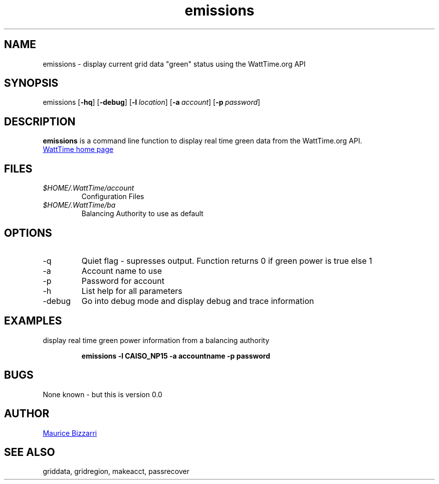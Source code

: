 .TH emissions 1 "January 15, 2019" "Version 0.0" "emissions for WattTime.org API"
.SH NAME
emissions - display current grid data "green" status  using the WattTime.org API

.SH SYNOPSIS
emissions
.OP \-hq
.OP \-debug
.OP \-l location
.OP \-a account
.OP \-p password
.YS
.SH DESCRIPTION
.B emissions
is a command line function to display real time green data from the WattTime.org API.
.PP
.UR https://\:WattTime.org
WattTime home page
.UE
.SH FILES
.I $HOME/.WattTime/account
.RS
Configuration Files
.RE
.I $HOME/.WattTime/ba
.RS
Balancing Authority to use as default
.RE
.SH OPTIONS
.IP -q
Quiet flag - supresses output.  Function returns 0 if green power is true else 1
.IP -a
Account name to use
.IP -p
Password for account
.IP -h
List help for all parameters
.IP -debug
Go into debug mode and display debug and trace information
.SH EXAMPLES
display real time green power information from a balancing authority
.PP
.nf
.RS
.ft B
emissions -l CAISO_NP15 -a accountname -p password
.sp
.RE
.fi
.PP
.PP
.SH BUGS
None known - but this is version 0.0
.SH AUTHOR
.MT maurice@\:bizzarrisoftware.com
Maurice Bizzarri
.ME
.SH SEE ALSO
griddata, gridregion, makeacct, passrecover


